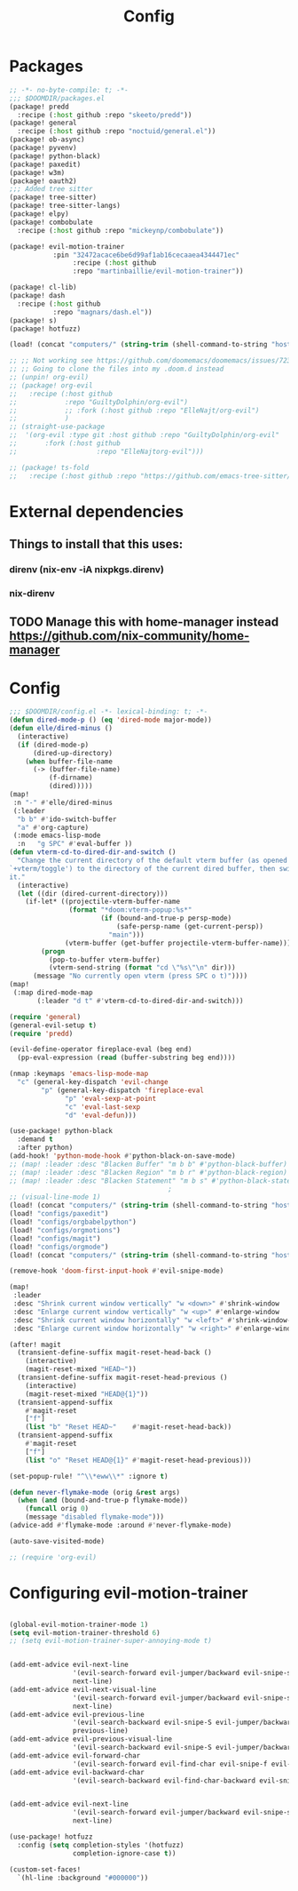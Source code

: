#+title: Config

* Packages
#+begin_src emacs-lisp :tangle packages.el
;; -*- no-byte-compile: t; -*-
;;; $DOOMDIR/packages.el
(package! predd
  :recipe (:host github :repo "skeeto/predd"))
(package! general
  :recipe (:host github :repo "noctuid/general.el"))
(package! ob-async)
(package! pyvenv)
(package! python-black)
(package! paxedit)
(package! w3m)
(package! oauth2)
;;; Added tree sitter
(package! tree-sitter)
(package! tree-sitter-langs)
(package! elpy)
(package! combobulate
  :recipe (:host github :repo "mickeynp/combobulate"))

(package! evil-motion-trainer
           :pin "32472acace6be6d99af1ab16cecaaea4344471ec"
                :recipe (:host github
                :repo "martinbaillie/evil-motion-trainer"))

(package! cl-lib)
(package! dash
  :recipe (:host github
           :repo "magnars/dash.el"))
(package! s)
(package! hotfuzz)

(load! (concat "computers/" (string-trim (shell-command-to-string "hostname")) "-packages"))

;; ;; Not working see https://github.com/doomemacs/doomemacs/issues/7235
;; ;; Going to clone the files into my .doom.d instead
;; (unpin! org-evil)
;; (package! org-evil
;;   :recipe (:host github
;;            :repo "GuiltyDolphin/org-evil")
;;            ;; :fork (:host github :repo "ElleNajt/org-evil")
;;            )
;; (straight-use-package
;;  '(org-evil :type git :host github :repo "GuiltyDolphin/org-evil"
;;       :fork (:host github
;;                    :repo "ElleNajtorg-evil")))

;; (package! ts-fold
;;   :recipe (:host github :repo "https://github.com/emacs-tree-sitter/ts-fold/ts-fold.el"))

#+end_src
* External dependencies
** Things to install that this uses:
*** direnv (nix-env -iA nixpkgs.direnv)
*** nix-direnv
** TODO Manage this with home-manager instead https://github.com/nix-community/home-manager
* Config

#+begin_src emacs-lisp
;;; $DOOMDIR/config.el -*- lexical-binding: t; -*-
(defun dired-mode-p () (eq 'dired-mode major-mode))
(defun elle/dired-minus ()
  (interactive)
  (if (dired-mode-p)
      (dired-up-directory)
    (when buffer-file-name
      (-> (buffer-file-name)
          (f-dirname)
          (dired)))))
(map!
 :n "-" #'elle/dired-minus
 (:leader
  "b b" #'ido-switch-buffer
  "a" #'org-capture)
 (:mode emacs-lisp-mode
  :n   "g SPC" #'eval-buffer ))
(defun vterm-cd-to-dired-dir-and-switch ()
  "Change the current directory of the default vterm buffer (as opened with
`+vterm/toggle') to the directory of the current dired buffer, then switch to
it."
  (interactive)
  (let ((dir (dired-current-directory)))
    (if-let* ((projectile-vterm-buffer-name
               (format "*doom:vterm-popup:%s*"
                       (if (bound-and-true-p persp-mode)
                           (safe-persp-name (get-current-persp))
                         "main")))
              (vterm-buffer (get-buffer projectile-vterm-buffer-name)))
        (progn
          (pop-to-buffer vterm-buffer)
          (vterm-send-string (format "cd \"%s\"\n" dir)))
      (message "No currently open vterm (press SPC o t)"))))
(map!
 (:map dired-mode-map
       (:leader "d t" #'vterm-cd-to-dired-dir-and-switch)))

(require 'general)
(general-evil-setup t)
(require 'predd)

(evil-define-operator fireplace-eval (beg end)
  (pp-eval-expression (read (buffer-substring beg end))))

(nmap :keymaps 'emacs-lisp-mode-map
  "c" (general-key-dispatch 'evil-change
        "p" (general-key-dispatch 'fireplace-eval
              "p" 'eval-sexp-at-point
              "c" 'eval-last-sexp
              "d" 'eval-defun)))

(use-package! python-black
  :demand t
  :after python)
(add-hook! 'python-mode-hook #'python-black-on-save-mode)
;; (map! :leader :desc "Blacken Buffer" "m b b" #'python-black-buffer)
;; (map! :leader :desc "Blacken Region" "m b r" #'python-black-region)
;; (map! :leader :desc "Blacken Statement" "m b s" #'python-black-statement)
                                        ;
;; (visual-line-mode 1)
(load! (concat "computers/" (string-trim (shell-command-to-string "hostname"))))
(load! "configs/paxedit")
(load! "configs/orgbabelpython")
(load! "configs/orgmotions")
(load! "configs/magit")
(load! "configs/orgmode")
(load! (concat "computers/" (string-trim (shell-command-to-string "hostname")) "-after"))

(remove-hook 'doom-first-input-hook #'evil-snipe-mode)

(map!
 :leader
 :desc "Shrink current window vertically" "w <down>" #'shrink-window
 :desc "Enlarge current window vertically" "w <up>" #'enlarge-window
 :desc "Shrink current window horizontally" "w <left>" #'shrink-window-horizontally
 :desc "Enlarge current window horizontally" "w <right>" #'enlarge-window-horizontally)

(after! magit
  (transient-define-suffix magit-reset-head-back ()
    (interactive)
    (magit-reset-mixed "HEAD~"))
  (transient-define-suffix magit-reset-head-previous ()
    (interactive)
    (magit-reset-mixed "HEAD@{1}"))
  (transient-append-suffix
    #'magit-reset
    ["f"]
    (list "b" "Reset HEAD~"    #'magit-reset-head-back))
  (transient-append-suffix
    #'magit-reset
    ["f"]
    (list "o" "Reset HEAD@{1}" #'magit-reset-head-previous)))

(set-popup-rule! "^\\*eww\\*" :ignore t)

(defun never-flymake-mode (orig &rest args)
  (when (and (bound-and-true-p flymake-mode))
    (funcall orig 0)
    (message "disabled flymake-mode")))
(advice-add #'flymake-mode :around #'never-flymake-mode)

(auto-save-visited-mode)

;; (require 'org-evil)
#+end_src

#+RESULTS:
: t
* Configuring evil-motion-trainer
#+begin_src emacs-lisp

(global-evil-motion-trainer-mode 1)
(setq evil-motion-trainer-threshold 6)
;; (setq evil-motion-trainer-super-annoying-mode t)


(add-emt-advice evil-next-line
                '(evil-search-forward evil-jumper/backward evil-snipe-s)
                next-line)
(add-emt-advice evil-next-visual-line
                '(evil-search-forward evil-jumper/backward evil-snipe-s)
                next-line)
(add-emt-advice evil-previous-line
                '(evil-search-backward evil-snipe-S evil-jumper/backward evil-find-char-backward)
                previous-line)
(add-emt-advice evil-previous-visual-line
                '(evil-search-backward evil-snipe-S evil-jumper/backward evil-find-char-backward))
(add-emt-advice evil-forward-char
                '(evil-search-forward evil-find-char evil-snipe-f evil-snipe-s))
(add-emt-advice evil-backward-char
                '(evil-search-backward evil-find-char-backward evil-snipe-F evil-snipe-S))


(add-emt-advice evil-next-line
                '(evil-search-forward evil-jumper/backward evil-snipe-s)
                next-line)

(use-package! hotfuzz
  :config (setq completion-styles '(hotfuzz)
                completion-ignore-case t))

(custom-set-faces!
  `(hl-line :background "#000000"))


#+end_src

